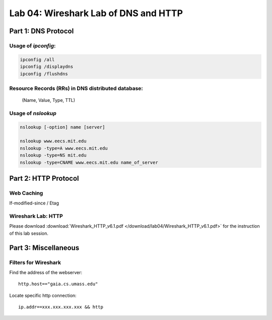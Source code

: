 .. Last Modified: 09/27/2013

Lab 04: Wireshark Lab of DNS and HTTP
=======================================

Part 1: DNS Protocol
------------------------

Usage of *ipconfig*:
++++++++++++++++++++++

.. code-block:: bash

  ipconfig /all
  ipconfig /displaydns
  ipconfig /flushdns

Resource Records (RRs) in DNS distributed database:
+++++++++++++++++++++++++++++++++++++++++++++++++++++
  (Name, Value, Type, TTL)

Usage of *nslookup*
+++++++++++++++++++++
.. code-block:: bash

  nslookup [-option] name [server]
  
  nslookup www.eecs.mit.edu
  nslookup -type=A www.eecs.mit.edu
  nslookup -type=NS mit.edu
  nslookup -type=CNAME www.eecs.mit.edu name_of_server


Part 2: HTTP Protocol
------------------------
Web Caching
+++++++++++++

If-modified-since / Etag

Wireshark Lab: HTTP
++++++++++++++++++++
Please download :download:`Wireshark_HTTP_v6.1.pdf </download/lab04/Wireshark_HTTP_v6.1.pdf>` for the
instruction of this lab session.

Part 3: Miscellaneous
------------------------
Filters for Wireshark
++++++++++++++++++++++
Find the address of the webserver::

  http.host=="gaia.cs.umass.edu"

Locate specific http connection::

  ip.addr==xxx.xxx.xxx.xxx && http




